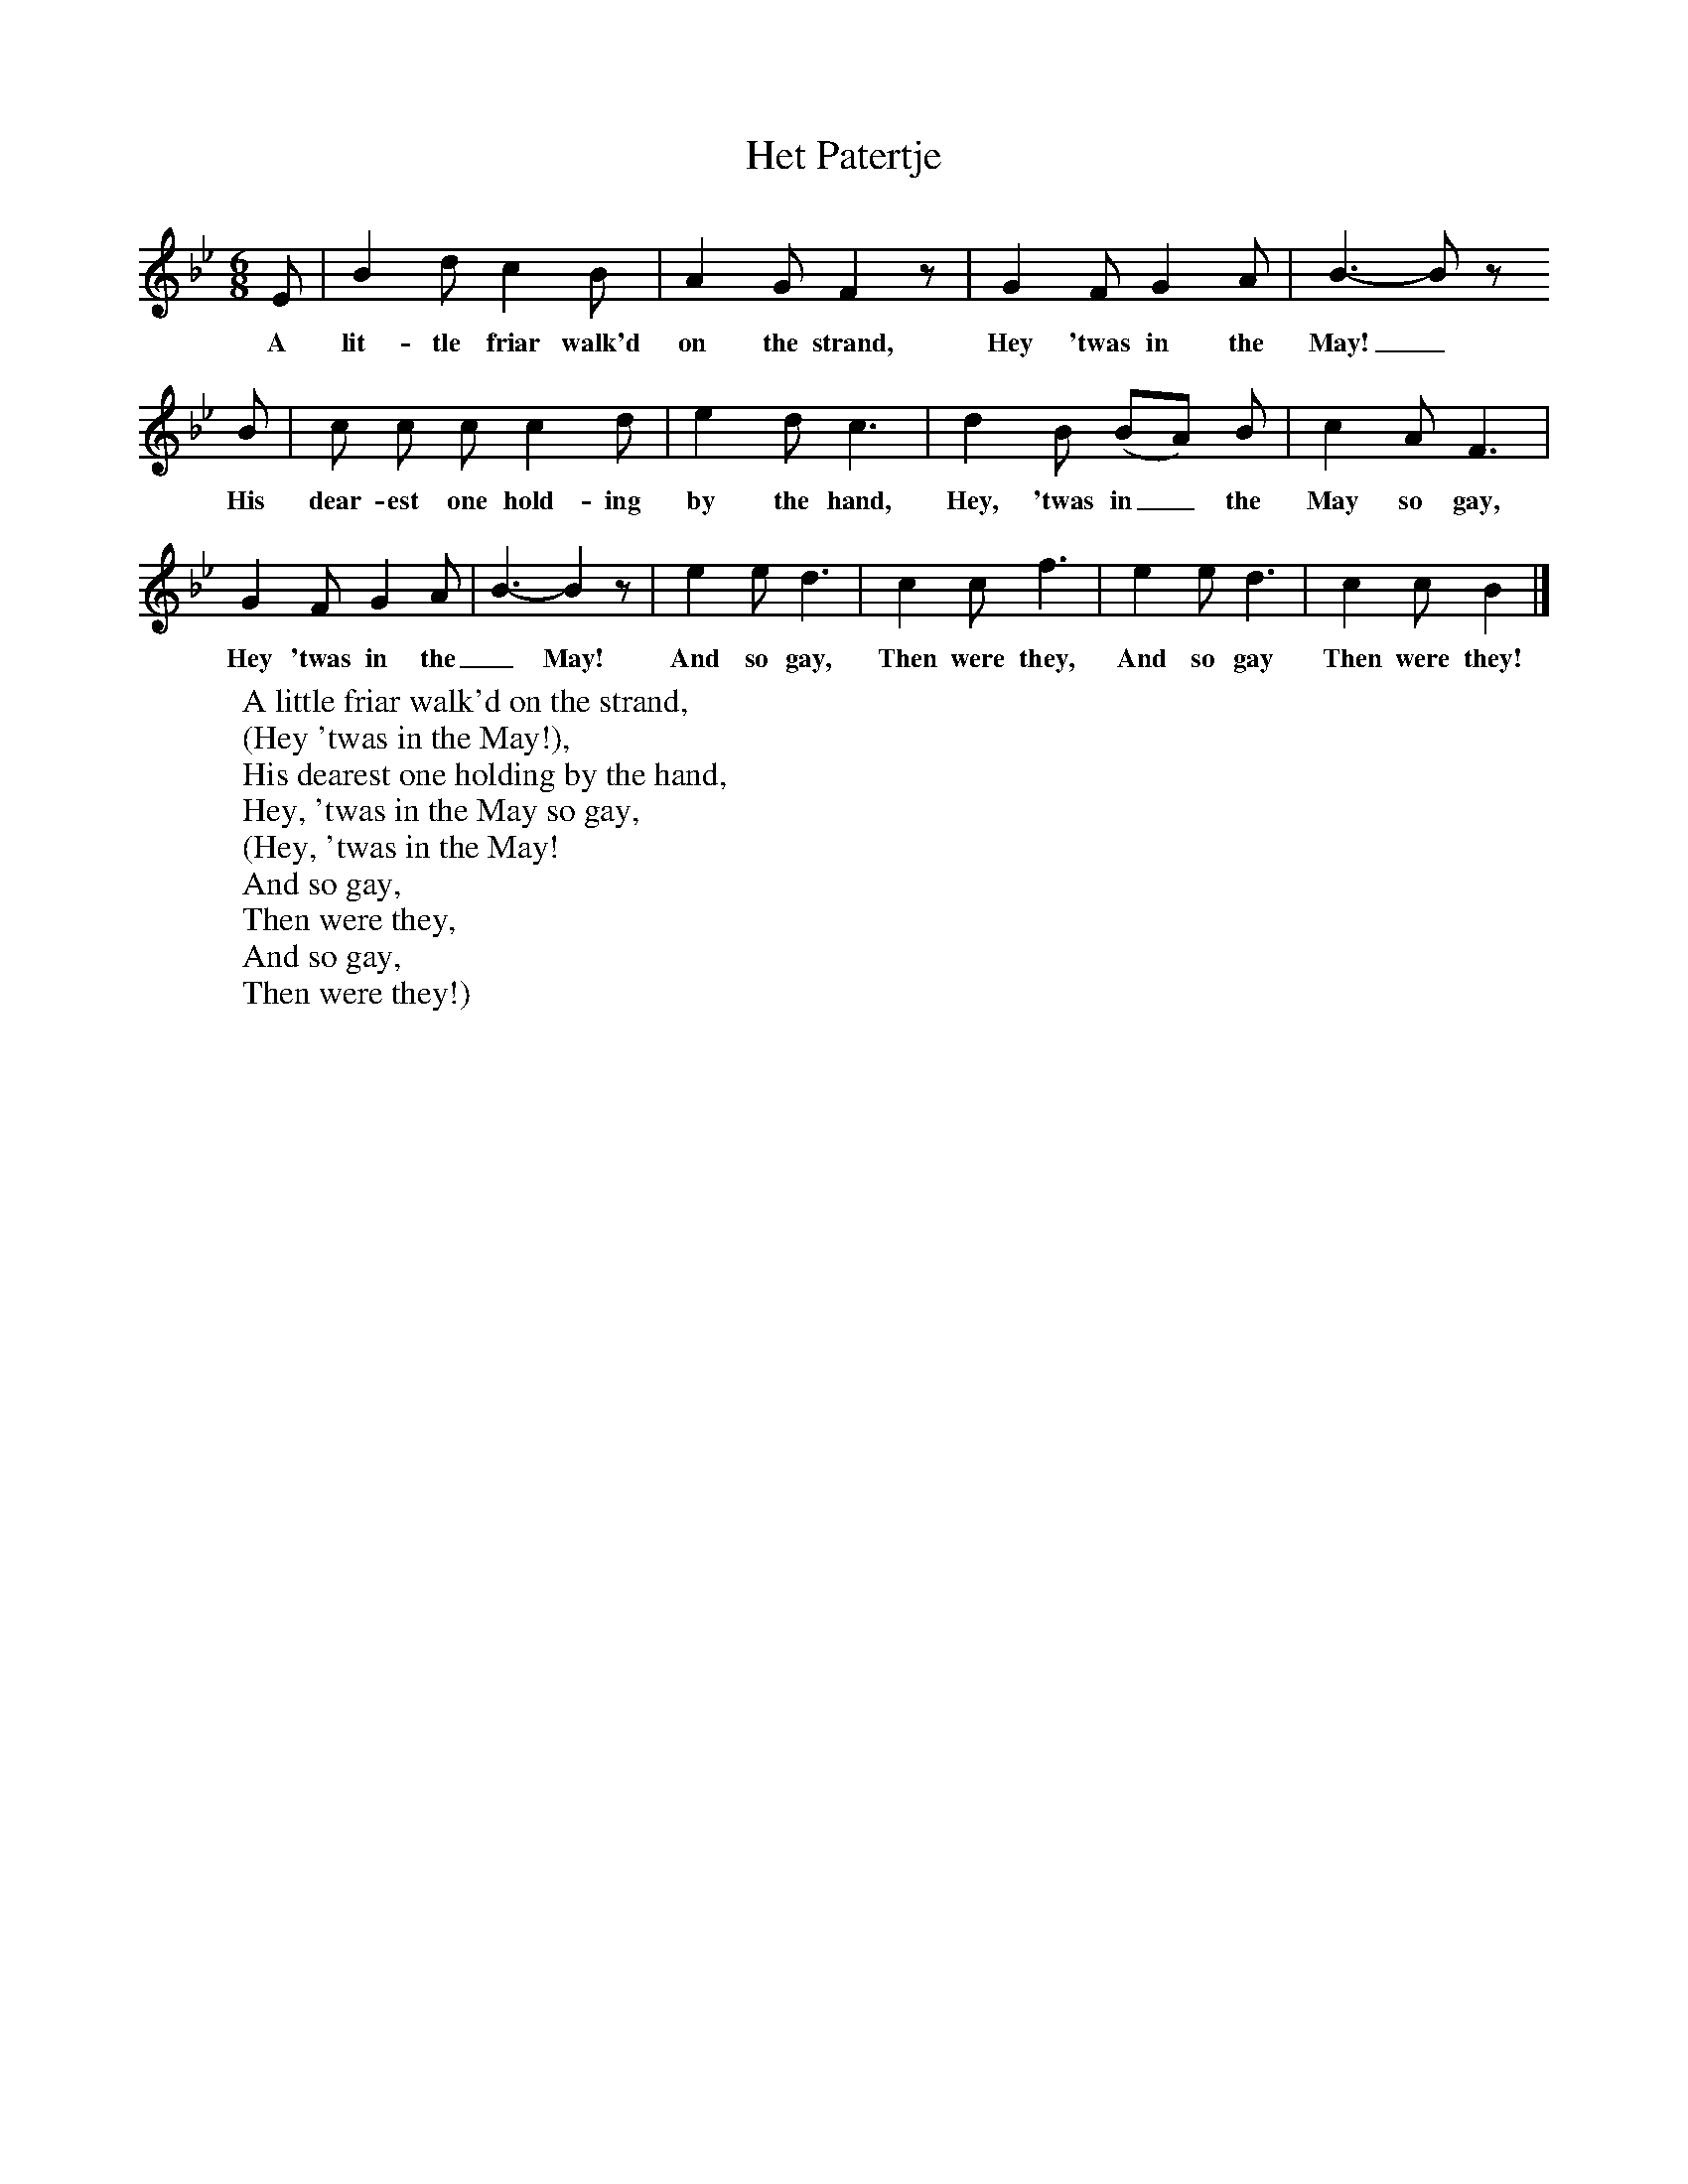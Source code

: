 X:1
T:Het Patertje
B:Journal of the English Folk Dance and Song Society, Dec 1936
S:Miss Alice Brown, c1900
Z:Anne G Gilchrist
F:http://www.folkinfo.org/songs
M:6/8     %Meter
L:1/8     %
K:Bb
E | B2 d c2 B | A2 G F2 z |G2 F G2 A | B3-B z
w:A lit-tle friar walk'd on the strand, Hey 'twas in the May!_
B |c c c c2 d |e2 d c3 |d2 B (BA) B | c2 A F3 |
w:His dear-est one hold-ing by the hand, Hey, 'twas in_ the May so gay,
G2 F G2 A |B3-B2 z |e2 e d3 | c2 c f3 |e2 e d3 |c2 c B2  |]
w:Hey 'twas in the _May!  And so gay, Then were they,  And so gay Then were they!
W:A little friar walk'd on the strand,
W:(Hey 'twas in the May!),
W:His dearest one holding by the hand,
W:Hey, 'twas in the May so gay,
W:(Hey, 'twas in the May!
W:And so gay,
W:Then were they,
W:And so gay,
W:Then were they!)
